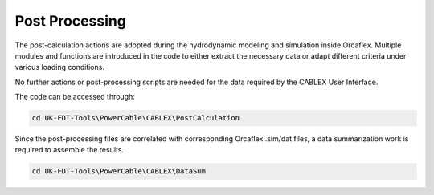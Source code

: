 Post Processing
===============

The post-calculation actions are adopted during the hydrodynamic modeling and simulation 
inside Orcaflex. Multiple modules and functions are introduced in the code to either 
extract the necessary data or adapt different criteria under various loading conditions.

No further actions or post-processing scripts are needed for the data required by the CABLEX User Interface.

The code can be accessed through:

.. code-block:: bash

   cd UK-FDT-Tools\PowerCable\CABLEX\PostCalculation


Since the post-processing files are correlated with corresponding Orcaflex .sim/dat files, 
a data summarization work is required to assemble the results.

.. code-block:: bash

   cd UK-FDT-Tools\PowerCable\CABLEX\DataSum